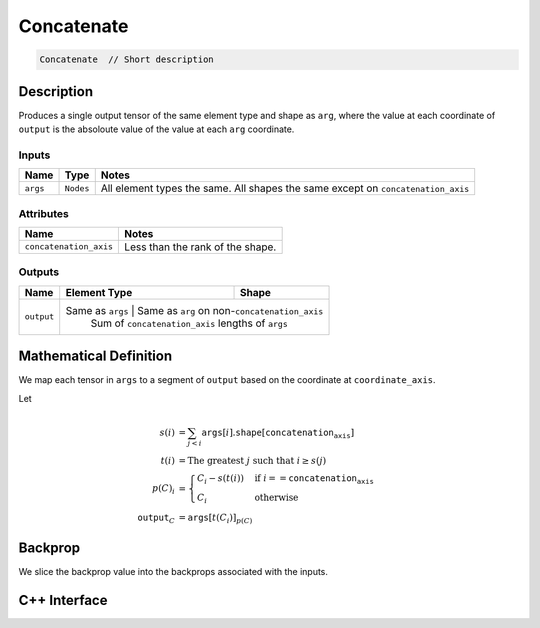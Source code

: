 .. concatenate.rst:

###########
Concatenate
###########

.. code-block:: cpp

   Concatenate  // Short description 


Description
===========

Produces a single output tensor of the same element type and shape as ``arg``,
where the value at each coordinate of ``output`` is the absoloute value of the
value at each ``arg`` coordinate.

Inputs
------

+-----------------+-----------------+------------------------------------------------------+
| Name            | Type            | Notes                                                |
+=================+=================+======================================================+
| ``args``        | ``Nodes``       | All element types the same.                          |
|                 |                 | All shapes the same except on ``concatenation_axis`` |
+-----------------+-----------------+------------------------------------------------------+

Attributes
----------

+-------------------------+----------------------------------+
| Name                    | Notes                            |
+=========================+==================================+
| ``concatenation_axis``  | Less than the rank of the shape. |
+-------------------------+----------------------------------+

Outputs
-------

+-----------------+-------------------------+----------------------------------------------------+
| Name            | Element Type            | Shape                                              |
+=================+=========================+====================================================+
| ``output``      | Same as ``args``         | Same as ``arg`` on non-``concatenation_axis``     |
|                 |                          | Sum of ``concatenation_axis`` lengths of ``args`` |
+-----------------+-------------------------+----------------------------------------------------+


Mathematical Definition
=======================

We map each tensor in ``args`` to a segment of ``output`` based on the
coordinate at ``coordinate_axis``.

Let

.. math::

   s(i) &= \sum_{j<i} \texttt{args}[i].\texttt{shape}\left[\texttt{concatenation_axis}\right]\\
   t(i) &= \text{The greatest }j\text{ such that }i \ge s(j)\\
   p(C)_i &= \begin{cases}
   C_i-s(t(i))&\text{if }i==\texttt{concatenation_axis}\\
   C_i&\text{otherwise}
   \end{cases}\\
   \texttt{output}_C&=\texttt{args}[t(C_i)]_{p(C)}



Backprop
========

We slice the backprop value into the backprops associated with the inputs.


C++ Interface
=============

.. doxygenclass:: ngraph::op::Concatenate
   :project: ngraph
   :members:
